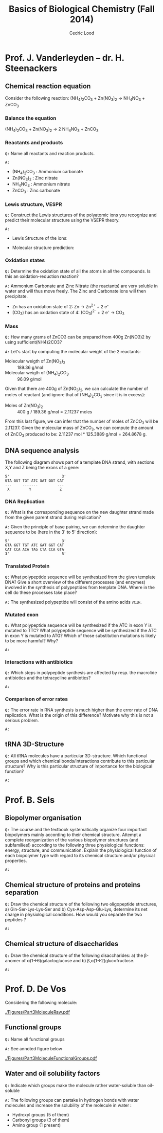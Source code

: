 #+TITLE: Basics of Biological Chemistry (Fall 2014)
#+AUTHOR: Cedric Lood
#+LATEX_CLASS: article
#+LATEX_CLASS_OPTIONS: [11pt, a4paper,titlepage]
#+LATEX_HEADER: \usepackage[left=2.35cm, right=3.35cm, top=3.35cm, bottom=3.35cm]{geometry}
#+LATEX_HEADER: \usepackage[utf8]{inputenc}
#+LATEX_HEADER: \usepackage[english]{babel}
#+LATEX_HEADER: \usepackage{graphicx}
#+LATEX_HEADER: \usepackage{titlesec}
#+LATEX_HEADER: \usepackage{chemfig}
#+TITLE:
#+BEGIN_LaTeX
\setlength{\parskip}{0pt}%
\setlength{\parindent}{0pt}%
\renewcommand{\thesubsubsection}{\alph{subsubsection}.)}
\include{title}
\setcounter{tocdepth}{3}
\tableofcontents
\clearpage
#+END_LaTeX
#+STARTUP: latexpreview
#+OPTIONS: LaTeX:dvipng, toc:nil



* Prof. J. Vanderleyden – dr. H. Steenackers
** Chemical reaction equation

Consider the following reaction: (NH_{4})_{2}CO_{3} +  Zn(NO_{3})_{2} →  NH_{4}NO_{3} + ZnCO_{3}

*** Balance the equation  
(NH_{4})_{2}CO_{3} +  Zn(NO_{3})_{2} →  2 NH_{4}NO_{3} + ZnCO_{3}

*** Reactants and products
=Q:= Name all reactants and reaction products.

=A:=
- (NH_{4})_{2}CO_{3} : Ammonium carbonate
- Zn(NO_{3})_{2} : Zinc nitrate
- NH_{4}NO_{3} : Ammonium nitrate
- ZnCO_{3} : Zinc carbonate

*** Lewis structure, VESPR
=Q:= Construct the Lewis structures of the polyatomic ions you recognize
and predict their molecular structure using the VSEPR theory.

=A:=
- Lewis Structure of the ions: 
#+BEGIN_LaTeX
\renewcommand{\arraystretch}{1.5}
\begin{tabular}{ c | c | c | c}
Ammonium & Carbonate & Zinc & Nitrate  \\
\hline
\chemfig{N^{+}(-[:0]H)(-[:90]H)(-[:180]H)(-[:270]H)} &
\chemfig{\lewis{3:5:,O}=C(-[1]\lewis{3:1:7:,O}^{-})(-[7]\lewis{1:7:5:,O}^{-})} &
\chemfig{\lewis{4:,Zn^{2+}}} &
\chemfig{\lewis{3:5:,O}=N^{+}(-[1]\lewis{3:1:7:,O}^{-})(-[7]\lewis{1:7:5:,O}^{-})}\\
\end{tabular}
#+END_LaTeX

- Molecular structure prediction:
#+BEGIN_LaTeX
\renewcommand{\arraystretch}{1.5}
\begin{tabular}{ c | c | c | c}
Ammonium & Carbonate & Zinc & Nitrate  \\
\hline
\chemfig{N^{+}(-[2]H)(-[5]H)(<[6]H)(<:[7]H)} &
\chemfig{O=C(-[1]O^{-})(-[7]O^{-})} &
\chemfig{Zn^{2+}} &
\chemfig{O=N^{+}(-[1]O^{-})(-[7]O^{-})}\\
\end{tabular}
#+END_LaTeX

*** Oxidation states
=Q:= Determine the oxidation state of all the atoms in all the
compounds. Is this an oxidation-reduction reaction?

=A:= Ammonium Carbonate and Zinc Nitrate (the reactants) are very soluble
in water and will thus move freely. The Zinc and Carbonate ions will
then precipitate.

- Zn has an oxidation state of 2:  Zn →  Zn^{2+} + 2 e^{-}
- (CO_{3}) has an oxidation state of 4: (CO_{3})^{2-} + 2 e^{-} → CO_{3}


*** Mass
=Q:= How many grams of ZnCO3 can be prepared from 400g Zn(NO3)2 by
using sufficient(NH4)2CO3?

=A:= Let's start by computing the molecular weight of the 2 reactants:

- Molecular weigth of Zn(NO_{3})_{2} :: 189.36 g/mol
- Molecular weigth of (NH_{4})_{2}CO_{3} :: 96.09 g/mol

Given that there are 400g of Zn(NO_{3})_{2}, we can calculate the
number of moles of reactant (and ignore that of (NH_{4})_{2}CO_{3}
since it is in excess):

- Moles of Zn(NO_{3})_{2} :: 400 g / 189.36 g/mol = 2.11237 moles

From this last figure, we can infer that the number of moles of
ZnCO_{3} will be 2.11237. Given the molecular mass of ZnCO_{3}, we can
compute the amount of ZnCO_{3} produced to be: 2.11237 mol * 125.3889
g/mol = 264.8678 g.

** DNA sequence analysis

The following diagram shows part of a template DNA strand, with
sections X,Y and Z being the exons of a gene:

#+BEGIN_EXAMPLE
5'                        3'
GTA GGT TGT ATC GAT GGT CAT
---     -------         ---
 X         Y             Z
#+END_EXAMPLE

*** DNA Replication
=Q:= What is the corresponding sequence on the new daughter strand
made from the given parent strand during replication?

=A:= Given the principle of base pairing, we can determine the daughter
sequence to be (here in the 3' to 5' direction):

#+BEGIN_EXAMPLE
5'                        3'
GTA GGT TGT ATC GAT GGT CAT
CAT CCA ACA TAG CTA CCA GTA
3'                        5'
#+END_EXAMPLE

*** Translated Protein
=Q:= What polypeptide sequence will be synthesized from the given template
DNA? Give a short overview of the different processes (and enzymes)
involved in the synthesis of polypeptides from template DNA. Where in
the cell do these processes take place?

=A:= The synthesized polypeptide will consist of the amino acids =VCIH=. 

*** Mutated exon
=Q:= What polypeptide sequence will be synthesized if the ATC in exon
Y is mutated to TTC? What polypeptide sequence will be synthesized if
the ATC in exon Y is mutated to ATG? Which of those substitution
mutations is likely to be more harmful? Why?

=A:=
*** Interactions with antibiotics
=Q:= Which steps in polypeptide synthesis are affected by resp. the
macrolide antibiotics and the tetracycline antibiotics?

=A:=
*** Comparison of error rates
=Q:= The error rate in RNA synthesis is much higher than the error rate
of DNA replication. What is the origin of this difference? Motivate
why this is not a serious problem.

=A:=
** tRNA 3D-Structure
=Q:= All tRNA molecules have a particular 3D-structure. Which
functional groups and which chemical bonds/interactions contribute to
this particular structure? Why is this particular structure of
importance for the biological function?

=A:=
* Prof. B. Sels
** Biopolymer organisation
=Q:= The course and the textbook systematically organize four important
biopolymers mainly according to their chemical structure. Attempt a
complete reorganization of the various biopolymer structures (and
subfamilies!) according to the following three physiological
functions: energy, structure, and communication. Explain the
physiological function of each biopolymer type with regard to its
chemical structure and/or physical properties.

=A:=
** Chemical structure of proteins and proteins separation
=Q:= Draw the chemical structure of the following two oligopeptide
structures, a) Gln-Ser-Lys-Lys-Ser and b) Cys-Asp-Asp-Glu-Lys,
determine its net charge in physiological conditions. How would you
separate the two peptides ?  

=A:=
** Chemical structure of disaccharides
=Q:= Draw the chemical structure of the following disaccharides: a)
the \beta-anomer of \alpha(1→6)galactoglucose and b)
\beta,\alpha(1→2)glucofructose.

=A:=
* Prof. D. De Vos
Considering the following molecule:

#+ATTR_LATEX: width=10cm
[[./Figures/Part3MoleculeRaw.pdf]]

** Functional groups
=Q:= Name all functional groups

=A:= See annoted figure below

#+ATTR_LATEX: width=10cm
[[./Figures/Part3MoleculeFunctionalGroups.pdf]]

** Water and oil solubility factors
=Q:= Indicate which groups make the molecule rather water-soluble
than oil-soluble

=A:= The following groups can partake in hydrogen bonds with water
molecules and increase the solubility of the molecule in water :

- Hydroxyl groups (5 of them)
- Carbonyl groups (3 of them)
- Amino group (1 present)
